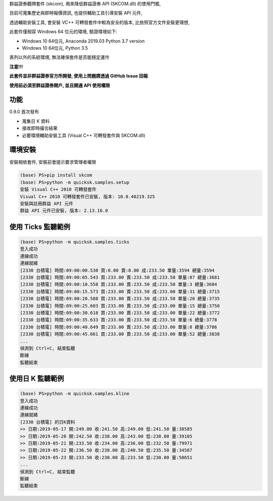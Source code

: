 群益證券聽牌套件 (skcom), 用來降低群益證券 API (SKCOM.dll) 的使用門檻,

目前可蒐集歷史與即時報價資訊, 也提供輔助工具引導安裝 API 元件,

透過輔助安裝工具, 會安裝 VC++ 可轉發套件中較為安全的版本, 比依照官方文件安裝更理想,

此套件僅相容 Windows 64 位元的環境, 驗證環境如下:

- Windows 10 64位元, Anaconda 2019.03 Python 3.7 version
- Windows 10 64位元, Python 3.5

表列以外的系統環境, 無法確保套件是否能穩定運作

**注意!!!**

**此套件並非群益證券官方所開發, 使用上問題請透過 GitHub Issue 回報**

**使用前必須至群益證券開戶, 並且開通 API 使用權限**

功能
====

0.9.0 首次發布

- 蒐集日 K 資料
- 接收即時撮合結果
- 必要環境輔助安裝工具 (Visual C++ 可轉發套件與 SKCOM.dll)

環境安裝
========

安裝相依套件, 安裝前會提示要求管理者權限

.. code:: powershell

  (base) PS>pip install skcom
  (base) PS>python -m quicksk.samples.setup
  安裝 Visual C++ 2010 可轉發套件
  Visual C++ 2010 可轉發套件已安裝, 版本: 10.0.40219.325
  安裝與註冊群益 API 元件
  群益 API 元件已安裝, 版本: 2.13.16.0

使用 Ticks 監聽範例
===================

.. code:: powershell

  (base) PS>python -m quicksk.samples.ticks
  登入成功
  連線成功
  連線就緒
  [2330 台積電] 時間:09:00:00.530 買:0.00 賣:0.00 成:233.50 單量:3594 總量:3594
  [2330 台積電] 時間:09:00:05.543 買:233.00 賣:233.50 成:233.50 單量:87 總量:3681
  [2330 台積電] 時間:09:00:10.558 買:233.00 賣:233.50 成:233.50 單量:3 總量:3684
  [2330 台積電] 時間:09:00:15.573 買:233.00 賣:233.50 成:233.00 單量:31 總量:3715
  [2330 台積電] 時間:09:00:20.588 買:233.00 賣:233.50 成:233.50 單量:20 總量:3735
  [2330 台積電] 時間:09:00:25.603 買:233.00 賣:233.50 成:233.00 單量:15 總量:3750
  [2330 台積電] 時間:09:00:30.618 買:233.00 賣:233.50 成:233.00 單量:22 總量:3772
  [2330 台積電] 時間:09:00:35.633 買:233.00 賣:233.50 成:233.50 單量:6 總量:3778
  [2330 台積電] 時間:09:00:40.649 買:233.00 賣:233.50 成:233.00 單量:8 總量:3786
  [2330 台積電] 時間:09:00:45.661 買:233.00 賣:233.50 成:233.00 單量:52 總量:3838
  ...
  偵測到 Ctrl+C, 結束監聽
  斷線
  監聽結束

使用日 K 監聽範例
=================

.. code:: powershell

  (base) PS>python -m quicksk.samples.kline
  登入成功
  連線成功
  連線就緒
  [2330 台積電] 的日K資料
  >> 日期:2019-05-17 開:249.00 收:241.50 高:249.00 低:241.50 量:38585
  >> 日期:2019-05-20 開:242.50 收:238.00 高:243.00 低:238.00 量:39105
  >> 日期:2019-05-21 開:233.50 收:234.00 高:236.00 低:232.50 量:79971
  >> 日期:2019-05-22 開:236.50 收:238.00 高:240.50 低:235.50 量:34587
  >> 日期:2019-05-23 開:233.50 收:230.00 高:233.50 低:230.00 量:58651
  ...
  偵測到 Ctrl+C, 結束監聽
  斷線
  監聽結束
